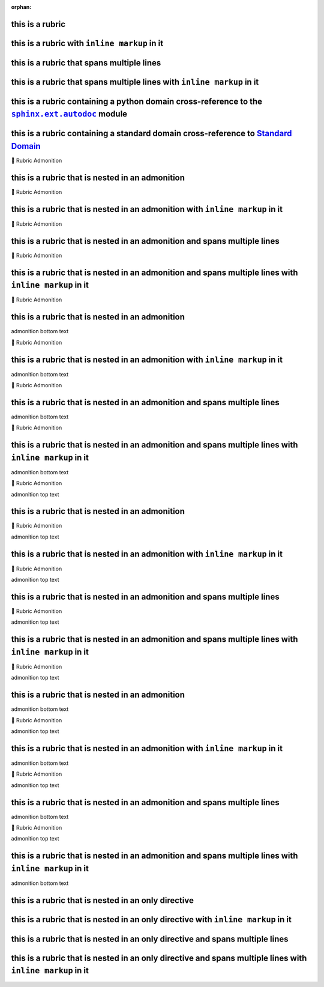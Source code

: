 .. |.sphinx+usage/domains/standard+Standard Domain| replace:: Standard Domain
.. _.sphinx+usage/domains/standard+Standard Domain: https://www.sphinx-doc.org/en/master/usage/domains/standard.html
.. |.sphinx.ext.autodoc| replace:: ``sphinx.ext.autodoc``
.. _.sphinx.ext.autodoc: https://www.sphinx-doc.org/en/master/usage/extensions/autodoc.html#module-sphinx.ext.autodoc

:orphan:

this is a rubric
================

this is a rubric with ``inline markup`` in it
=============================================

this is a rubric that spans multiple lines
==========================================

this is a rubric that spans multiple lines with ``inline markup`` in it
=======================================================================

this is a rubric containing a python domain cross-reference to the |.sphinx.ext.autodoc|_ module
===================================================================================================

this is a rubric containing a standard domain cross-reference to |.sphinx+usage/domains/standard+Standard Domain|_
================================================================================================================================


.. raw:: html

   <table>
       <tr align="left">
           <th>

📄 Rubric Admonition

.. raw:: html

   </th>
   <tr><td>

this is a rubric that is nested in an admonition
================================================

.. raw:: html

   </td></tr>
   </table>



.. raw:: html

   <table>
       <tr align="left">
           <th>

📄 Rubric Admonition

.. raw:: html

   </th>
   <tr><td>

this is a rubric that is nested in an admonition with ``inline markup`` in it
=============================================================================

.. raw:: html

   </td></tr>
   </table>



.. raw:: html

   <table>
       <tr align="left">
           <th>

📄 Rubric Admonition

.. raw:: html

   </th>
   <tr><td>

this is a rubric that is nested in an admonition and spans multiple lines
=========================================================================

.. raw:: html

   </td></tr>
   </table>



.. raw:: html

   <table>
       <tr align="left">
           <th>

📄 Rubric Admonition

.. raw:: html

   </th>
   <tr><td>

this is a rubric that is nested in an admonition and spans multiple lines with ``inline markup`` in it
======================================================================================================

.. raw:: html

   </td></tr>
   </table>




.. raw:: html

   <table>
       <tr align="left">
           <th>

📄 Rubric Admonition

.. raw:: html

   </th>
   <tr><td>

this is a rubric that is nested in an admonition
================================================

admonition bottom text

.. raw:: html

   </td></tr>
   </table>



.. raw:: html

   <table>
       <tr align="left">
           <th>

📄 Rubric Admonition

.. raw:: html

   </th>
   <tr><td>

this is a rubric that is nested in an admonition with ``inline markup`` in it
=============================================================================

admonition bottom text

.. raw:: html

   </td></tr>
   </table>



.. raw:: html

   <table>
       <tr align="left">
           <th>

📄 Rubric Admonition

.. raw:: html

   </th>
   <tr><td>

this is a rubric that is nested in an admonition and spans multiple lines
=========================================================================

admonition bottom text

.. raw:: html

   </td></tr>
   </table>



.. raw:: html

   <table>
       <tr align="left">
           <th>

📄 Rubric Admonition

.. raw:: html

   </th>
   <tr><td>

this is a rubric that is nested in an admonition and spans multiple lines with ``inline markup`` in it
======================================================================================================

admonition bottom text

.. raw:: html

   </td></tr>
   </table>




.. raw:: html

   <table>
       <tr align="left">
           <th>

📄 Rubric Admonition

.. raw:: html

   </th>
   <tr><td>

admonition top text

this is a rubric that is nested in an admonition
================================================

.. raw:: html

   </td></tr>
   </table>



.. raw:: html

   <table>
       <tr align="left">
           <th>

📄 Rubric Admonition

.. raw:: html

   </th>
   <tr><td>

admonition top text

this is a rubric that is nested in an admonition with ``inline markup`` in it
=============================================================================

.. raw:: html

   </td></tr>
   </table>



.. raw:: html

   <table>
       <tr align="left">
           <th>

📄 Rubric Admonition

.. raw:: html

   </th>
   <tr><td>

admonition top text

this is a rubric that is nested in an admonition and spans multiple lines
=========================================================================

.. raw:: html

   </td></tr>
   </table>



.. raw:: html

   <table>
       <tr align="left">
           <th>

📄 Rubric Admonition

.. raw:: html

   </th>
   <tr><td>

admonition top text

this is a rubric that is nested in an admonition and spans multiple lines with ``inline markup`` in it
======================================================================================================

.. raw:: html

   </td></tr>
   </table>




.. raw:: html

   <table>
       <tr align="left">
           <th>

📄 Rubric Admonition

.. raw:: html

   </th>
   <tr><td>

admonition top text

this is a rubric that is nested in an admonition
================================================

admonition bottom text

.. raw:: html

   </td></tr>
   </table>



.. raw:: html

   <table>
       <tr align="left">
           <th>

📄 Rubric Admonition

.. raw:: html

   </th>
   <tr><td>

admonition top text

this is a rubric that is nested in an admonition with ``inline markup`` in it
=============================================================================

admonition bottom text

.. raw:: html

   </td></tr>
   </table>



.. raw:: html

   <table>
       <tr align="left">
           <th>

📄 Rubric Admonition

.. raw:: html

   </th>
   <tr><td>

admonition top text

this is a rubric that is nested in an admonition and spans multiple lines
=========================================================================

admonition bottom text

.. raw:: html

   </td></tr>
   </table>



.. raw:: html

   <table>
       <tr align="left">
           <th>

📄 Rubric Admonition

.. raw:: html

   </th>
   <tr><td>

admonition top text

this is a rubric that is nested in an admonition and spans multiple lines with ``inline markup`` in it
======================================================================================================

admonition bottom text

.. raw:: html

   </td></tr>
   </table>



this is a rubric that is nested in an only directive
====================================================

this is a rubric that is nested in an only directive with ``inline markup`` in it
=================================================================================

this is a rubric that is nested in an only directive and spans multiple lines
=============================================================================

this is a rubric that is nested in an only directive and spans multiple lines with ``inline markup`` in it
==========================================================================================================

